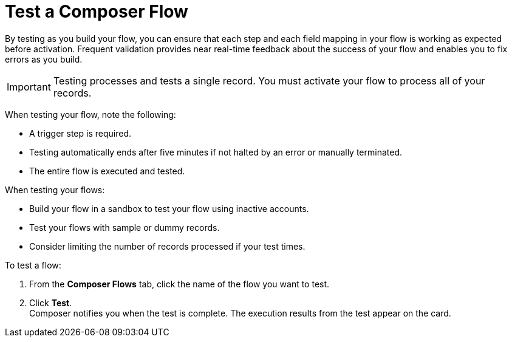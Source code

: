 = Test a Composer Flow

By testing as you build your flow, you can ensure that each step and each field mapping in your flow is working as expected before activation. Frequent validation provides near real-time feedback about the success of your flow and enables you to fix errors as you build.

IMPORTANT: Testing processes and tests a single record. You must activate your flow to process all of your records.

When testing your flow, note the following:

* A trigger step is required.
* Testing automatically ends after five minutes if not halted by an error or manually terminated.
* The entire flow is executed and tested.

When testing your flows:

* Build your flow in a sandbox to test your flow using inactive accounts. 
* Test your flows with sample or dummy records.
* Consider limiting the number of records processed if your test times.

To test a flow:

. From the *Composer Flows* tab, click the name of the flow you want to test.
. Click *Test*. +
Composer notifies you when the test is complete. The execution results from the test appear on the card.
